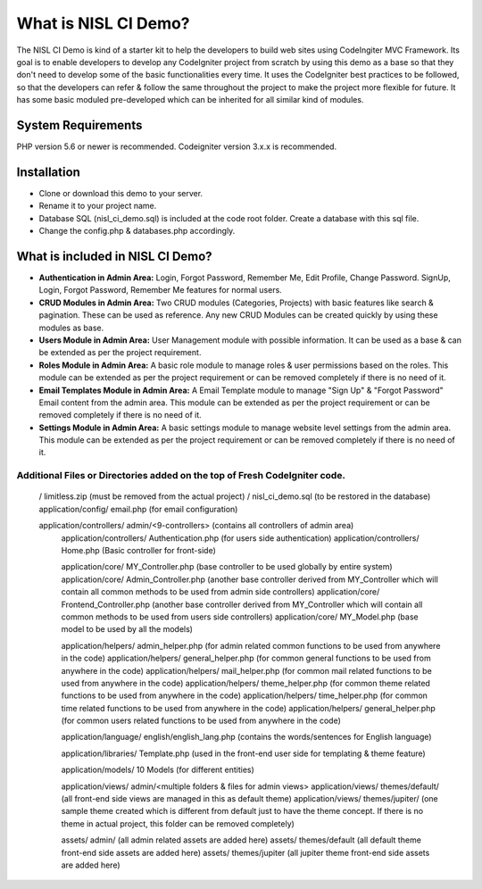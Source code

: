 #####################
What is NISL CI Demo?
#####################

The NISL CI Demo is kind of a starter kit to help the developers 
to build web sites using CodeIngiter MVC Framework. Its goal is to enable developers to develop any CodeIgniter project from scratch by using this demo as a base so that they don't need to develop some of the basic functionalities every time. It uses the CodeIgniter best practices to be followed, so that the developers can refer & follow the same throughout the project to make the project more flexible for future. It has some basic moduled pre-developed which can be inherited for all similar kind of modules. 

*******************
System Requirements
*******************
PHP version 5.6 or newer is recommended.
Codeigniter version 3.x.x is recommended.

************
Installation
************
- Clone or download this demo to your server.
- Rename it to your project name. 
- Database SQL (nisl_ci_demo.sql) is included at the code root folder. Create a database with this sql file.
- Change the config.php & databases.php accordingly. 


*********************************
What is included in NISL CI Demo?
*********************************
- **Authentication in Admin Area:** Login, Forgot Password, Remember Me, Edit Profile, Change Password. 
  SignUp, Login, Forgot Password, Remember Me features for normal users. 
- **CRUD Modules in Admin Area:** Two CRUD modules (Categories, Projects) with basic features like search & pagination. These can be used as reference. Any new CRUD Modules can be created quickly by using these modules as base.
- **Users Module in Admin Area:** User Management module with possible information. It can be used as a base & can be extended as per the project requirement.
- **Roles Module in Admin Area:** A basic role module to manage roles & user permissions based on the roles. This module can be extended as per the project requirement or can be removed completely if there is no need of it. 
- **Email Templates Module in Admin Area:** A Email Template module to manage "Sign Up" & "Forgot Password" Email content from the admin area. This module can be extended as per the project requirement or can be removed completely if there is no need of it. 
- **Settings Module in Admin Area:** A basic settings module to manage website level settings from the admin area. This module can be extended as per the project requirement or can be removed completely if there is no need of it. 


Additional Files or Directories added on the top of Fresh CodeIgniter code.
---------------------------------------------------------------------------

      /             limitless.zip (must be removed from the actual project)
      /           	nisl_ci_demo.sql (to be restored in the database)
      application/config/             email.php (for email configuration) 
	  
      application/controllers/		  admin/<9-controllers> (contains all controllers of admin area)
	  application/controllers/		  Authentication.php (for users side authentication)
	  application/controllers/ 		  Home.php (Basic controller for front-side)
	  
	  application/core/				  MY_Controller.php (base controller to be used globally by entire system)
	  application/core/				  Admin_Controller.php (another base controller derived from MY_Controller which will contain all common methods to be used from admin side controllers)
	  application/core/				  Frontend_Controller.php (another base controller derived from MY_Controller which will contain all common methods to be used from users side controllers)
	  application/core/				  MY_Model.php (base model to be used by all the models)

	  application/helpers/			  admin_helper.php (for admin related common functions to be used from anywhere in the code)
	  application/helpers/			  general_helper.php (for common general  functions to be used from anywhere in the code)
	  application/helpers/			  mail_helper.php (for common mail related functions to be used from anywhere in the code)
	  application/helpers/			  theme_helper.php (for common theme related functions to be used from anywhere in the code)
	  application/helpers/			  time_helper.php (for common time related functions to be used from anywhere in the code)
	  application/helpers/			  general_helper.php (for common users related functions to be used from anywhere in the code)
	  
	  application/language/			  english/english_lang.php (contains the words/sentences for English language)
	  
	  application/libraries/		  Template.php (used in the front-end user side for templating & theme feature)

	  application/models/			  10 Models (for different entities)
	  
	  application/views/			  admin/<multiple folders & files for admin views>
	  application/views/			  themes/default/ (all front-end side views are managed in this as default theme)
	  application/views/			  themes/jupiter/ (one sample theme created which is different from default just to have the theme concept. If there is no theme in actual project, this folder can be removed completely)
	  
	  assets/ 						  admin/ (all admin related assets are added here)
	  assets/ 						  themes/default (all default theme front-end side assets are added here)
	  assets/ 						  themes/jupiter (all jupiter theme front-end side assets are added here)
	  
	  
